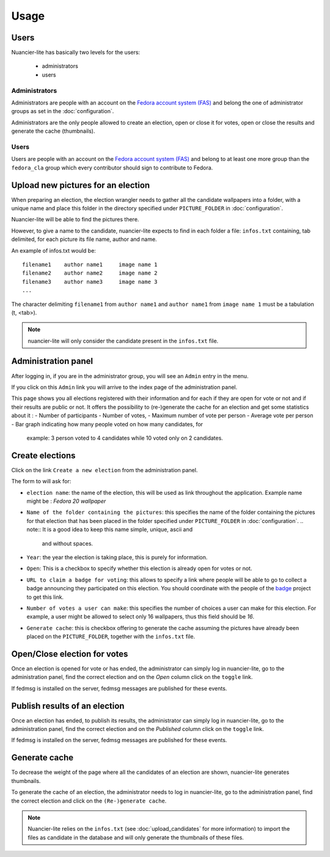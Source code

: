 Usage
=====

Users
-----

Nuancier-lite has basically two levels for the users:

 - administrators
 - users


Administrators
~~~~~~~~~~~~~~

Administrators are people with an account on the
`Fedora account system (FAS) <https://admin.fedoraproject.org/accounts/>`_
and belong the one of administrator groups as set in the :doc:`configuration`.

Administrators are the only people allowed to create an election, open or
close it for votes, open or close the results and generate the cache
(thumbnails).


Users
~~~~~

Users are people with an account on the
`Fedora account system (FAS) <https://admin.fedoraproject.org/accounts/>`_ and
belong to at least one more group than the ``fedora_cla`` group which
every contributor should sign to contribute to Fedora.


.. upload_candidates:

Upload new pictures for an election
-----------------------------------

When preparing an election, the election wrangler needs to gather all the
candidate wallpapers into a folder, with a unique name and place this folder
in the directory specified under ``PICTURE_FOLDER`` in :doc:`configuration`.

Nuancier-lite will be able to find the pictures there.

However, to give a name to the candidate, nuancier-lite expects to find in
each folder a file: ``infos.txt`` containing, tab delimited, for each picture
its file name, author and name.

An example of infos.txt would be:

::

    filename1    author name1     image name 1
    filename2    author name2     image name 2
    filename3    author name3     image name 3
    ...


The character delimiting ``filename1`` from ``author name1`` and ``author name1``
from ``image name 1`` must be a tabulation (\t, <tab>).

.. note:: nuancier-lite will only consider the candidate present in the
   ``infos.txt`` file.


.. administration_panel:

Administration panel
---------------------

After logging in, if you are in the administrator group, you will see an
``Admin`` entry in the menu.

If you click on this ``Admin`` link you will arrive to the index page of the
administration panel.

This page shows you all elections registered with their information and for
each if they are open for vote or not and if their results are public or not.
It offers the possibility to (re-)generate the cache for an election and
get some statistics about it :
- Number of participants
- Number of votes,
- Maximum number of vote per person
- Average vote per person
- Bar graph indicating how many people voted on how many candidates, for
    example: 3 person voted to 4 candidates while 10 voted only on 2
    candidates.


.. _create_elections:

Create elections
----------------

Click on the link ``Create a new election`` from the administration panel.

The form to will ask for:

- ``election name``: the name of the election, this will be used as link
  throughout the application.
  Example name might be : `Fedora 20 wallpaper`

- ``Name of the folder containing the pictures``: this specifies the name
  of the folder containing the pictures for that election that has been
  placed in the folder specified under ``PICTURE_FOLDER`` in
  :doc:`configuration`.
  .. note:: It is a good idea to keep this name simple, unique, ascii and
     and without spaces.

- ``Year``: the year the election is taking place, this is purely for
  information.

- ``Open``: This is a checkbox to specify whether this election is already
  open for votes or not.

- ``URL to claim a badge for voting``: this allows to specify a link where
  people will be able to go to collect a badge announcing they participated
  on this election. You should coordinate with the people of the
  `badge <https://fedorahosted.org/fedora-badges/>`_ project to get this
  link.

- ``Number of votes a user can make``: this specifies the number of choices
  a user can make for this election.
  For example, a user might be allowed to select only 16 wallpapers, thus
  this field should be `16`.

- ``Generate cache``: this is checkbox offering to generate the cache
  assuming the pictures have already been placed on the ``PICTURE_FOLDER``,
  together with the ``infos.txt`` file.


.. _open_close_election:

Open/Close election for votes
------------------------------

Once an election is opened for vote or has ended, the administrator can
simply log in nuancier-lite, go to the administration panel, find the
correct election and on the `Open` column click on the ``toggle`` link.

If fedmsg is installed on the server, fedmsg messages are published for these
events.


.. _publish_results:

Publish results of an election
-------------------------------

Once an election has ended, to publish its results, the administrator can
simply log in nuancier-lite, go to the administration panel, find the
correct election and on the `Published` column click on the ``toggle`` link.

If fedmsg is installed on the server, fedmsg messages are published for these
events.


.. _generate_cache:

Generate cache
--------------

To decrease the weight of the page where all the candidates of an election
are shown, nuancier-lite generates thumbnails.

To generate the cache of an election, the administrator needs to log in
nuancier-lite, go to the administration panel, find the correct election
and click on the ``(Re-)generate cache``.


.. note:: Nuancier-lite relies on the ``infos.txt`` (see
   :doc:`upload_candidates` for more information) to import the files as
   candidate in the database and will only generate the thumbnails of these
   files.
